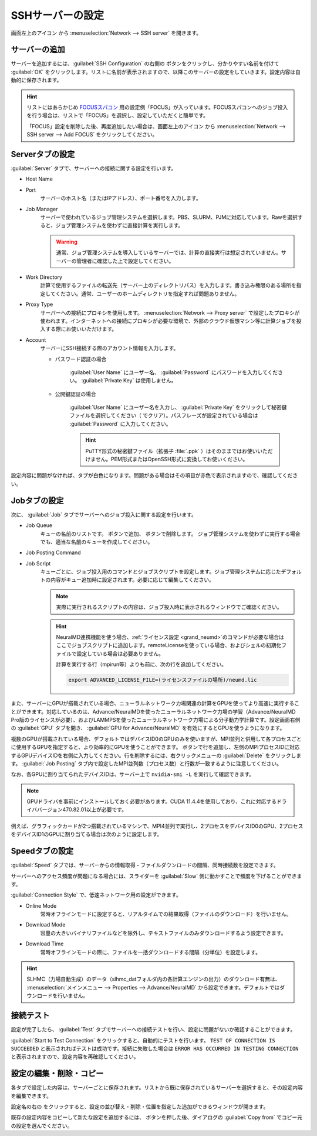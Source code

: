 .. _sshserver:

=====================================
SSHサーバーの設定
=====================================

画面左上のアイコン |mainmenuicon| から :menuselection:`Network --> SSH server` を開きます。

.. |mainmenuicon| image:: /img/mainmenuicon.png

.. image:: /img/sshserver.png
   :width: 350 px

.. _ssh_addserver:

サーバーの追加
-------------------------

サーバーを追加するには、:guilabel:`SSH Configuration` の右側の |add| ボタンをクリックし、分かりやすい名前を付けて :guilabel:`OK` をクリックします。リストに名前が表示されますので、以降このサーバーの設定をしていきます。設定内容は自動的に保存されます。

.. |add| image:: /img/add.png

.. hint::

   リストにはあらかじめ `FOCUSスパコン <https://www.j-focus.or.jp/>`_ 用の設定例「FOCUS」が入っています。FOCUSスパコンへのジョブ投入を行う場合は、リストで「FOCUS」を選択し、設定していただくと簡単です。

   「FOCUS」設定を削除した後、再度追加したい場合は、画面左上のアイコン |mainmenuicon| から :menuselection:`Network --> SSH server --> Add FOCUS` をクリックしてください。

.. _ssh_servertab:

Serverタブの設定
-------------------------

:guilabel:`Server` タブで、サーバーへの接続に関する設定を行います。

- Host Name
- Port
   サーバーのホスト名（またはIPアドレス）、ポート番号を入力します。

- Job Manager
   サーバーで使われているジョブ管理システムを選択します。PBS、SLURM、PJMに対応しています。Rawを選択すると、ジョブ管理システムを使わずに直接計算を実行します。

   .. warning::

      通常、ジョブ管理システムを導入しているサーバーでは、計算の直接実行は想定されていません。サーバーの管理者に確認した上で設定してください。

- Work Directory
   計算で使用するファイルの転送先（サーバー上のディレクトリパス）を入力します。書き込み権限のある場所を指定してください。通常、ユーザーのホームディレクトリを指定すれば問題ありません。

- Proxy Type
   サーバーへの接続にプロキシを使用します。 :menuselection:`Network --> Proxy server` で設定したプロキシが使われます。インターネットへの接続にプロキシが必要な環境で、外部のクラウド仮想マシン等に計算ジョブを投入する際にお使いいただけます。

- Account
   サーバーにSSH接続する際のアカウント情報を入力します。

   - パスワード認証の場合

      :guilabel:`User Name` にユーザー名、 :guilabel:`Password` にパスワードを入力してください。 :guilabel:`Private Key` は使用しません。

   - 公開鍵認証の場合

      :guilabel:`User Name` にユーザー名を入力し、 :guilabel:`Private Key` をクリックして秘密鍵ファイルを選択してください（ |clear| でクリア）。パスフレーズが設定されている場合は :guilabel:`Password` に入力してください。

      .. hint:: PuTTY形式の秘密鍵ファイル（拡張子 :file:`.ppk` ）はそのままではお使いいただけません。PEM形式またはOpenSSH形式に変換してお使いください。

設定内容に問題がなければ、タブが白色になります。問題がある場合はその項目が赤色で表示されますので、確認してください。

.. |clear| image:: /img/clear.png

.. _ssh_jobtab:

Jobタブの設定
------------------------

次に、 :guilabel:`Job` タブでサーバーへのジョブ投入に関する設定を行います。

- Job Queue
   キューの名前のリストです。 |add| ボタンで追加、 |remove| ボタンで削除します。
   ジョブ管理システムを使わずに実行する場合でも、適当な名前のキューを作成してください。

.. |remove| image:: /img/remove.png

- Job Posting Command
- Job Script
   キューごとに、ジョブ投入用のコマンドとジョブスクリプトを設定します。ジョブ管理システムに応じたデフォルトの内容がキュー追加時に設定されます。必要に応じて編集してください。
   
   .. note::

      実際に実行されるスクリプトの内容は、ジョブ投入時に表示されるウィンドウでご確認ください。

   .. hint::

      NeuralMD連携機能を使う場合、\ :ref:`ライセンス設定 <grand_neumd>`\ のコマンドが必要な場合はここでジョブスクリプトに追加します。remoteLicenseを使っている場合、およびシェルの初期化ファイルで設定している場合は必要ありません。

      計算を実行する行（mpirun等）よりも前に、次の行を追加してください。

      .. code-block:: none

         export ADVANCED_LICENSE_FILE=(ライセンスファイルの場所)/neumd.lic

また、サーバーにGPUが搭載されている場合、ニューラルネットワーク力場関連の計算をGPUを使ってより高速に実行することができます。対応しているのは、Advance/NeuralMDを使ったニューラルネットワーク力場の学習（Advance/NeuralMD Pro版のライセンスが必要）、およびLAMMPSを使ったニューラルネットワーク力場による分子動力学計算です。設定画面右側の :guilabel:`GPU` タブを開き、 :guilabel:`GPU for Advance/NeuralMD` を有効にするとGPUを使うようになります。

複数のGPUが搭載されている場合、デフォルトではデバイスID0のGPUのみを使いますが、MPI並列と併用して各プロセスごとに使用するGPUを指定すると、より効率的にGPUを使うことができます。 |add| ボタンで行を追加し、左側のMPIプロセスIDに対応するGPUデバイスIDを右側に入力してください。行を削除するには、右クリックメニューの :guilabel:`Delete` をクリックします。 :guilabel:`Job Posting` タブ内で設定したMPI並列数（プロセス数）と行数が一致するように注意してください。

なお、各GPUに割り当てられたデバイスIDは、サーバー上で ``nvidia-smi -L`` を実行して確認できます。

.. note::

 GPUドライバを事前にインストールしておく必要があります。CUDA 11.4.4を使用しており、これに対応するドライババージョン470.82.01以上が必要です。

例えば、グラフィックカードが2つ搭載されているマシンで、MPI4並列で実行し、2プロセスをデバイスID0のGPU、2プロセスをデバイスID1のGPUに割り当てる場合は次のように設定します。

.. image:: /img/mpi2gpu.png

.. _ssh_speedtab:

Speedタブの設定
------------------------

:guilabel:`Speed` タブでは、サーバーからの情報取得・ファイルダウンロードの間隔、同時接続数を設定できます。

サーバーへのアクセス頻度が問題になる場合には、スライダーを :guilabel:`Slow` 側に動かすことで頻度を下げることができます。

:guilabel:`Connection Style` で、低速ネットワーク用の設定ができます。

- Online Mode
   常時オフラインモードに設定すると、リアルタイムでの結果取得（ファイルのダウンロード）を行いません。
 
- Download Mode
   容量の大きいバイナリファイルなどを除外し、テキストファイルのみダウンロードするよう設定できます。

- Download Time
   常時オフラインモードの際に、ファイルを一括ダウンロードする間隔（分単位）を設定します。

.. hint:: SLHMC（力場自動生成）のデータ（slhmc_datフォルダ内の各計算エンジンの出力）のダウンロード有無は、 :menuselection:`メインメニュー --> Properties --> Advance/NeuralMD` から設定できます。デフォルトではダウンロードを行いません。

.. _ssh_testtab:

接続テスト
------------------------

設定が完了したら、 :guilabel:`Test` タブでサーバーへの接続テストを行い、設定に問題がないか確認することができます。

:guilabel:`Start to Test Connection` をクリックすると、自動的にテストを行います。 ``TEST OF CONNECTION IS SUCCEEDED`` と表示されればテストは成功です。接続に失敗した場合は ``ERROR HAS OCCURRED IN TESTING CONNECTION`` と表示されますので、設定内容を再確認してください。

.. _ssh_edit:

設定の編集・削除・コピー
-------------------------

各タブで設定した内容は、サーバーごとに保存されます。リストから既に保存されているサーバーを選択すると、その設定内容を編集できます。

設定名の右の |edit| をクリックすると、設定の並び替え・削除・位置を指定した追加ができるウィンドウが開きます。

既存の設定内容をコピーして新たな設定を追加するには、 |add| ボタンを押した後、ダイアログの :guilabel:`Copy from` でコピー元の設定を選んでください。

.. |edit| image:: /img/edit.png
